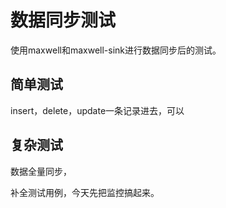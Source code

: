 * 数据同步测试
  使用maxwell和maxwell-sink进行数据同步后的测试。

** 简单测试
   insert，delete，update一条记录进去，可以

** 复杂测试
   数据全量同步，

   补全测试用例，今天先把监控搞起来。
